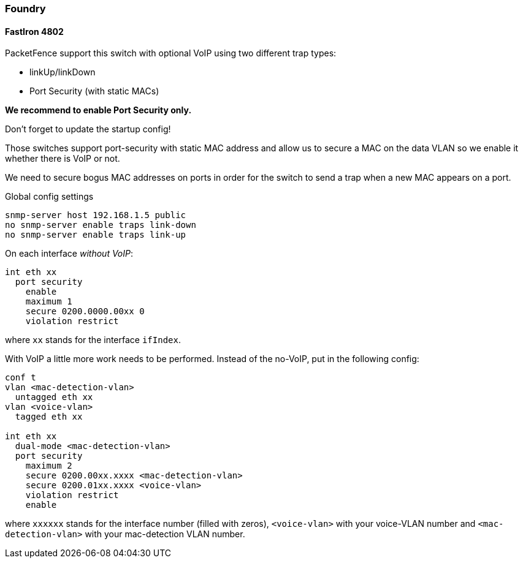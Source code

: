 // to display images directly on GitHub
ifdef::env-github[]
:encoding: UTF-8
:lang: en
:doctype: book
:toc: left
:imagesdir: ../../images
endif::[]

////

    This file is part of the PacketFence project.

    See PacketFence_Network_Devices_Configuration_Guide-docinfo.xml for 
    authors, copyright and license information.

////

=== Foundry

==== FastIron 4802

PacketFence support this switch with optional VoIP using two different trap types:

* linkUp/linkDown
* Port Security (with static MACs)

*We recommend to enable Port Security only.*

Don't forget to update the startup config!

Those switches support port-security with static MAC address and allow us to secure a MAC on the data VLAN so we enable it whether there is VoIP or not.

We need to secure bogus MAC addresses on ports in order for the switch to send a trap when a new MAC appears on a port.

Global config settings

  snmp-server host 192.168.1.5 public
  no snmp-server enable traps link-down
  no snmp-server enable traps link-up

On each interface _without VoIP_:

  int eth xx
    port security
      enable
      maximum 1
      secure 0200.0000.00xx 0
      violation restrict

where `xx` stands for the interface `ifIndex`.

With VoIP a little more work needs to be performed. Instead of the no-VoIP, put in the following config:

----
conf t
vlan <mac-detection-vlan>
  untagged eth xx
vlan <voice-vlan>
  tagged eth xx

int eth xx
  dual-mode <mac-detection-vlan>
  port security
    maximum 2
    secure 0200.00xx.xxxx <mac-detection-vlan>
    secure 0200.01xx.xxxx <voice-vlan>
    violation restrict
    enable
----

where `xxxxxx` stands for the interface number (filled with zeros), `<voice-vlan>` with your voice-VLAN number and `<mac-detection-vlan>` with your mac-detection VLAN number.
